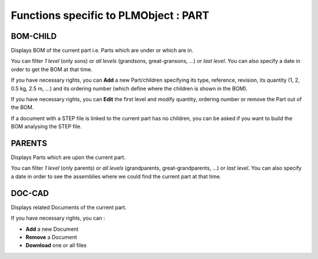 ========================================================
Functions specific to PLMObject : **PART**
========================================================


BOM-CHILD
========================================================
Displays BOM of the current part i.e. Parts which are under or which are in.

You can filter *1 level* (only sons) or *all levels* (grandsons, great-gransons, ...) or *last level*. You can also specify a date in order to get the BOM at that time.

If you have necessary rights, you can **Add** a new Part/children specifying its type, reference, revision, its quantity (1, 2, 0.5 kg, 2.5 m, ...) and its ordering number (which define where the children is shown in the BOM).

If you have necessary rights, you can **Edit** the first level and modify quantity, ordering number or remove the Part out of the BOM.

If a document with a STEP file is linked to the current part has no children, you can be asked if you want to build the BOM analysing the STEP file.


PARENTS
========================================================
Displays Parts which are upon the current part.

You can filter *1 level* (only parents) or *all levels* (grandparents, great-grandparents, ...) or *last level*. You can also specify a date in order to see the assemblies where we could find the current part at that time.


DOC-CAD
========================================================
Displays related Documents of the current part.

If you have necessary rights, you can :

* **Add** a new Document

* **Remove** a Document

* **Download** one or all files

